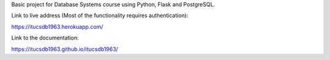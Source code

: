 Basic project for Database Systems course using Python, Flask and PostgreSQL.\

Link to live address (Most of the functionality requires authentication):\

https://itucsdb1963.herokuapp.com/\

Link to the documentation:\

https://itucsdb1963.github.io/itucsdb1963/\

